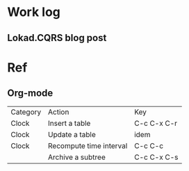 * Work log
** Lokad.CQRS blog post
   :LOGBOOK:
   CLOCK: [2015-06-16 Tue 22:34]
   :END:


* Ref
** Org-mode

| Category | Action                  | Key         |
| Clock    | Insert a table          | C-c C-x C-r |
| Clock    | Update a table          | idem        |
| Clock    | Recompute time interval | C-c C-c     |
|          | Archive a subtree       | C-c C-x C-s |
